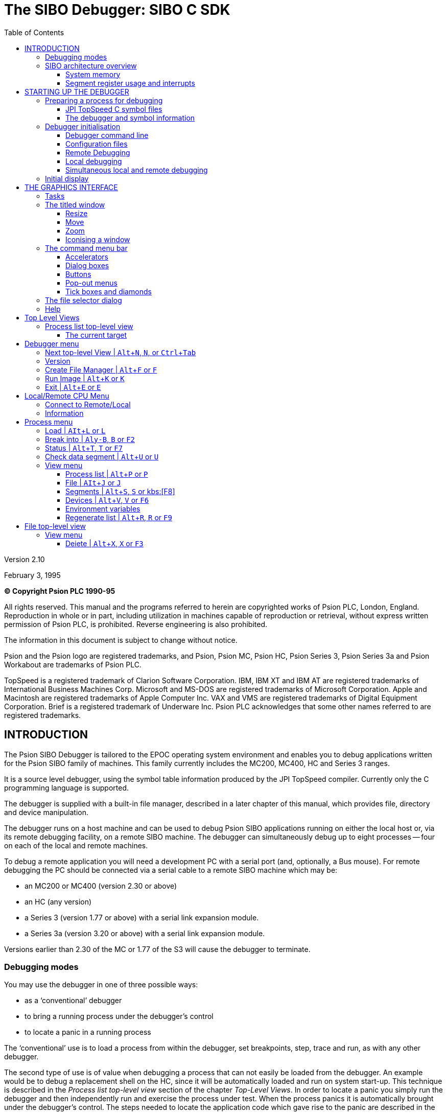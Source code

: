 = The SIBO Debugger: SIBO C SDK
:doctype: book
:toc:
:toclevels: 4
:experimental:

Version 2.10

February 3, 1995

*(C) Copyright Psion PLC 1990-95*

All rights reserved.
This manual and the programs referred to herein are copyrighted works of Psion PLC, London, England.
Reproduction in whole or in part, including utilization in machines capable of reproduction or retrieval, without express written permission of Psion PLC, is prohibited.
Reverse engineering is also prohibited.

The information in this document is subject to change without notice.

Psion and the Psion logo are registered trademarks, and Psion, Psion MC, Psion HC, Psion Series 3, Psion Series 3a and Psion Workabout are trademarks of Psion PLC.

TopSpeed is a registered trademark of Clarion Software Corporation.
IBM, IBM XT and IBM AT are registered trademarks of International Business Machines Corp.
Microsoft and MS-DOS are registered trademarks of Microsoft Corporation.
Apple and Macintosh are registered trademarks of Apple Computer Inc.
VAX and VMS are registered trademarks of Digital Equipment Corporation.
Brief is a registered trademark of Underware Inc.
Psion PLC acknowledges that some other names referred to are registered trademarks.

== INTRODUCTION

The Psion SIBO Debugger is tailored to the EPOC operating system environment and enables you to debug applications written for the Psion SIBO family of machines.
This family currently includes the MC200, MC400, HC and Series 3 ranges.

It is a source level debugger, using the symbol table information produced by the JPI TopSpeed compiler.
Currently only the C programming language is supported.

The debugger is supplied with a built-in file manager, described in a later chapter of this manual, which provides file, directory and device manipulation.

The debugger runs on a host machine and can be used to debug Psion SIBO applications running on either the local host or, via its remote debugging facility, on a remote SIBO machine.
The debugger can simultaneously debug up to eight processes -- four on each of the local and remote machines.

To debug a remote application you will need a development PC with a serial port (and, optionally, a Bus mouse).
For remote debugging the PC should be connected via a serial cable to a remote SIBO machine which may be:

* an MC200 or MC400 (version 2.30 or above)
* an HC (any version)
* a Series 3 (version 1.77 or above) with a serial link expansion module.
* a Series 3a (version 3.20 or above) with a serial link expansion module.

Versions earlier than 2.30 of the MC or 1.77 of the S3 will cause the debugger to terminate.

=== Debugging modes

You may use the debugger in one of three possible ways:

* as a ‘conventional’ debugger
* to bring a running process under the debugger's control
* to locate a panic in a running process

The ‘conventional’ use is to load a process from within the debugger, set breakpoints, step, trace and run, as with any other debugger.

The second type of use is of value when debugging a process that can not easily be loaded from the debugger.
An example would be to debug a replacement shell on the HC, since it will be automatically loaded and run on system start-up.
This technique is described in the _Process list top-level view_ section of the chapter _Top-Level Views_.
In order to locate a panic you simply run the debugger and then independently run and exercise the process under test.
When the process panics it is automatically brought under the debugger’s control.
The steps needed to locate the application code which gave rise to the panic are described in the _Stack view_ section of the _Process Window_ chapter.

=== SIBO architecture overview

This section gives a brief overview of the relevant aspects of the SIBO programming environment.
It should be read in conjunction with the _Memory Allocation_ chapter in the _PLIB Reference_ manual.

==== System memory

The EPOC operating system manages all the memory within a machine.
The sections of memory that the debugger is primarily concerned with are the allocated memory segments -- contiguous regions of memory that contain 'live' information, either code or data.

The EPOC operating system maintains within its data space an allocated memory segment table.
This table has room for 96 entries, each of which contains:

* a physical 8086 segment register address of the start of the segment
* an access count
* a unique segment name

The position of such an entry within the table is known as the segment handle for the relevant allocated memory segment.

Memory segments are dynamic in size; they may grow or shrink depending on the amount of memory actually being used within the segment.
Although a memory segment that contains code will not, in general, change size, one containing data, particularly an application process data segment, is quite likely to change size.
The debugger takes account of this and any views on data segments are resized appropriately.

Each memory segment has an access count that indicates how many times the segment has been 'opened'.
Only when the access count is reduced to zero will the memory segment be freed.
This mechanism allows code sharing, where multiple processes of the same application share a single segment containing the application code.
The debugger understands this principle and breakpoints are associated with a particular process, rather than with the code segment itself.

As part of its memory management system, EPOC may move allocated memory segments.
This ensures that, as memory segments are allocated, freed or changed in size, the pool of free system memory exists as a single contiguous region.
The physical address of an allocated memory segment may therefore change over time, but the segment handle within the segment table will always remain constant.

The debugger automatically tracks the movement of memory segments.
It does not display the segment registers or the absolute segment address since these values do not have much meaning; they may change at any time.
The debugger handles segments symbolically by the name of the segment, but places no significance on the segment name.
It can not, for example, determine the nature of a segment’s contents from its name.

==== Segment register usage and interrupts

Although memory segments move, the majority of programmers need not concern themselves with this.
Only machine code programmers who want to manipulate the 8086 segment registers need read the remainder of this section.

Many EPOC system services, including memory segment movement, are performed under interrupt control.

If a segment register is used to point at or within a memory segment the operating system will modify the segment register correctly when memory moves.
If a segment register is to be modified the programmer should ensure that interrupts are disabled during the modification.
Interrupts should be enabled as soon as the segment register content has been modified.

Conversely, if a segment register is to be used as a scratch register then interrupts should remain off for the duration of such usage, since the operating system will modify all segment registers when it moves memory.

If an application calls an operating system service that causes the process to wait on a semaphore, the DS and ES segment registers must contain the segment address of the calling process data segment.
Such services are `p_read`, `p_write`, `p_seek`, `p_close`, `p_iow` and `p_msendreceivew`.

An application should, if possible, avoid disabling interrupts.
If it is necessary to disable interrupts, they should be disabled for as short a time as possible.
Leaving interrupts disabled for more than 1 millisecond will, at the very least, cause significant degradation to system performance.

If the application leaves interrupts disabled for more than about one second, a watchdog NMI (non maskable interrupt) will occur and the operating system will terminate the process that has interrupts disabled.

== STARTING UP THE DEBUGGER

=== Preparing a process for debugging

In order for the debugger to provide source level debugging you must build the application in such a way that the appropriate symbol files are generated.

The debugger looks for a `.map` file, a `.sym` file and a number of `.dbd` files.
A `.dbd` file is created by the JPI compiler during the compilation of a source module and has the same file name as the source module file.

The `.map` file is generated while linking the application and has the same name as the `.img` file.
It is used, primarily, to obtain symbolic information for library routines.

The `.sym` file is created by the `EMAKE` utility program (provided there is symbolic information to write out) at the same time as it creates the `.img` file.
It has the same file name as the `.img` file and contains all the information required to load the `.dbd` files.

Each source module linked to produce the `.img` file requires a `.dbd` file to describe its contents for symbolic debugging.
The debugger does not require a `.dbd` file for every module (or, in fact, for any module) but it will not be able to present source level debugging for any module that does not have a corresponding `.dbd` file.

==== JPI TopSpeed C symbol files

To allow the compiler to generate source level symbolic information (`.dbd` files) the VID debug pragma should be set to either min or full.
This can be done either within the JPI project system or within the `.pr` files.
A `.pr` file should, for example, contain the line:

 #pragma debug(vd=>full)

or

 #pragma debug(vid=>min)

There is further information on this topic in the _Building an Application_ chapter of the _General Programming_ manual.
It should be noted that the JPI compiler generates different code for each level of the VID pragma.
The more debugging information generated, the more actual executable code is produced.
This has an unfortunate side effect in that bugs may come and go, depending on the state of the VID pragma.

If a bug disappears when the module is compiled with debug information on then the bug is likely to be concerned with register corruption.

If a bug only appears when the module is compiled with debug information on then the bug is likely to be concerned with stack memory overwrites.

The debugger will check the date of each of the `.dbd` files it attempts to load against that of the image file containing the process to be debugged.
If the `.dbd` file has a later date it will not be loaded.

The VID debug pragma must also be set to min or full while linking the application in order for the `.sym` file to be created.

The JPI environment shipped with this version of the debugger has the optimise for speed pragma set to off.
It should always be set to off when building an application that is to be debugged.
Arguably, since turning this pragma on produces larger (although marginally faster) code, it should always be set to off, since the code size is of great importance for SIBO machines.

==== The debugger and symbol information

The debugger maintains symbol information on a per memory segment basis.

When a process is loaded the operating system typically creates two segments, a code segment and a data segment.
The debugger knows which segments these are from the process table entry for the loaded process and attempts to load symbol information for each of the newly created segments.

The symbol information for each segment is totally independent of any other information.
This allows the debugger to perform symbol information sharing if, for example, multiple processes of the same application are being debugged.

A process may execute code in many different segments.
When process execution stops within a segment the debugger will automatically attempt to load the symbol information for that segment, provided it is not already loaded.
The debugger uses the segment name to infer the name of the `.sym` file that, in turn, contains the information required to load the `.dbd` files.

The debugger loads the source level symbol information into memory segments on the local machine.
All memory segments are required to have a unique name.
The debugger uses segment names beginning with at least a two character sequence of any one of `YC`, `YD`, `ZC`, `ZD` and `ZS` for different parts and types of symbol information.
A view of the segment table of the local machine will show these segments.

=== Debugger initialisation

On start up the debugger determines the type of screen the PC has, and loads an appropriate screen driver.
The debugger supports VGA and Hercules screens.

Once initialised, the debugger reads its command line and configuration files and interprets them as follows:

==== Debugger command line

The debugger takes a command line of the following format:

 sdbg [flags] [process name [process command line]]

The optional flags are:

[cols="1,5"]
|===
|`-L`
|to specify local debugging

|`-P__n__`
|to specify the serial port to use, `__n__` takes the value 1 or 2 for COM1 or COM2

|`-B__n__`
|to specify the baud rate to run at.
MC200/400 machines can run at 19200 baud, the HC and Series3 machines at 9600 baud and the Series 3a machine at 19200 baud.
|===

If no flags are specified the debugger will run a remote debugging session.
Unless an `mclink.trm` file exists (in which case this file determines the port and baud rate) connection will be via COM1 at 9600 baud.

Once a connection with the remote machine has been established the debugger will automatically load any process whose name is included in the command line.

The process command line, if present, is passed to the loaded process when it is run.

Note that the contents of the debugger command line are converted to upper case.
If the process name or the process command line need to contain lower case characters you should load the process from within the debugger, rather than by means of the debugger command line.

Examples:

 sdbg -l

starts up the debugger to debug processes on the local machine, without loading any image file.

 sdbg -l print.img

will load the (local) image file `print.img` to run on the local machine.

[source,console]
----
sdbg -p2 -b19200 print.ing “This is a remote print”
----

will load the (local) image file to run on a remote machine that is connected to COM2, running at 19200 baud.
The command line “THIS IS A REMOTE PRINT” is passed to the loaded process.

----
sdbg rem::m:\test.img “rem::a:\testfile.doc”
----

will load the image file `test.img` from the remote machine’s M:\ directory to run on the remote machine, connected to COM1, running at 9600 baud.
Note that a file path passed in the process command line is interpreted by (and hence relative to) the remote process.
In the above example the file `TESTFILE.DOC` is expected to be found on drive A of the _local_ machine.

The process command line may contain any mixture of quoted strings and single byte numeric values, separated by commas.
The required content depends on both the particular process and the SIBO machine on which the process is to run.
Command line requirements, if any, are described in the appropriate programming guide (see, for example, the _Communicating with the System Screen_ chapter of the _Series 3 Programming Guide_).

==== Configuration files

A debugger configuration file is a text file, with name `sdbg.cfg`.
Each line starts with a keyword, possibly followed by one or more values.
An exclamation mark (!) indicates a comment; following text in that line is ignored.

On start-up the debugger will look for and read two configuration files, the first from the directory in which the debugger `sdbg.exe` exists and
the second from the current directory.
Typically, the first of these configuration files would contain system-wide keyword definitions and the second would contain application-specific definitions.

The following keywords are recognised:

[cols="1,3"]
|===
|`INITIAL_IP`
|specifies the symbolic address to which a loaded process should run before the debugging cycle starts.
If the symbolic address cannot be found then the debugging cycle begins with the process start up code.
If more than one `INITIAL_IP` is defined, then the last definition is taken.

|`SOURCE_PATH`
|specifies a path, in addition to the current directory, which the debugger will search to find the `.map`, `.dbd`, `.sym` and source files required for source level debugging.
All paths must be fully specified paths, rather than relative paths.
The `SOURCE_PATH` definitions are cumulative, with paths being searched in the order in which they are defined.
Putting the most common path first will speed up searching for symbol and source files.

|`BREAKPOINT`
|specifies a symbolic address for an initial breakpoint to be applied to a process.
The definition is ignored if the symbolic address can not be found.
The `BREAKPOINT` definitions are cumulative.

|`F1` to `F10`
|specify the assignment of the function keys kbd:[F1] to kbd:[F10] to accelerator key presses.
If more than one function key is defined, then the last definition is taken.

|`TAB_WIDTH`
|specifies the number of character spaces a tab character represents in the display of a source file.
If more than one `TAB_WIDTH` is defined, then the last definition is taken.

|`BEEP_OFF`
|disables the beep which accompanies a transiently displayed error message.

|`NO_COMMAND_LINE`
|specifies a null process command line, disabling the prompt for an initial command line when a process is loaded from the Load option in the target view’s Process menu.
|===

You may specify more than one value in each `BREAKPOINT` or `SOURCE_PATH` command, provided that successive values are separated by commas as in the following example:

....
SOURCE_PATH = c:\sibosdk\hwdemo\,d:\dirname\
BREAKPOINT = p_panic,p_notifyerr
....

Note that spaces are not allowed within such comma-delimited lists.

The debugger is supplied with a default configuration file which is placed in the same directory as `sdbg.exe` by the installation process.
The following is a commented version of the content of this file.

----
! Sample configuration file for the Debugger

! Specifies the paths, in addition to the current directory,
! to search for source, .MAP, .DBD and .SYM files
! (example lines, commented out)
! SOURCE PATHc:\sibosdk\hudemo\ I note the terminating '\'
! SOURCE PATH=d:\dirname\

! Pass zero-length command line to load and run commands
! (example line, commented out)
! NO_COMMAND_LINE

! Turns off the beep that normalLy accompanies the temporary
! display of an error message
! (example line, commented out)
! BEEP_OFF

! Specifies the tab stop width used when displaying source code
TAB_WIDTH=4

! Specifies breakpoints to set up
BREAKPOINT p_panic

! Specifies where the debugger witt run the process to before it
! reports the loading of the process is complete.
INITIAL_IP=main

! Specifies the assignment of accelerators to function keys
! F1 to F10 may be assigned
F2=B    ! set a Break point at the current line of code
F3=X    ! delete the current foreground view
F4=H    ! run to the highlighted position
F5=M    ! view a source module
F6=V    ! view the highlighted variabte
F7=T    ! trace one instruction
F8=S    ! step one instruction
F9=R    ! run
F10=G   ! go to address
----

Note that the function key assignment descriptions given above apply only to menu items in the process window view.
If a different type of view is foreground then the accelerators will, in general, invoke a different set of menu items from the current menu.

==== Remote Debugging

Subject to available memory, you may simultaneously debug up to four processes on a remote machine.

Since the debugger communicates with the remote machine via a channel of the Link process, you must run the Link application on the remote machine before debugging a remote process.
It is also advisable to disable auto switch-off.

* on a Series 3 set the btn:[Remote link] option in the Special menu of the System application to _On_.
Select Options in the Special menu of the System application and set Auto switch off to No.
(It is also advisable to set the Update lists item in Options to System button.)
* on a Series 3a set the Remote link option in the Special menu of the System application to On.
Select the Auto switch off item in the *Control* menu of the System application and set Auto switch off to No.
(It is also advisable to set Update lists in the Set preferences item in the Special menu to System button.)
* on an HC enter ‘auto -1’ and then run the Link application from the system command line.
* on an MC200 or MC400 select and run the Link application icon in the System display.
Select the Auto Switch Off option in the *Options* menu and tick the btn:[Always On] check box.

It is recommended that the remote machine is connected to a mains power supply since communications hardware is quite power-hungry and will drain the batteries quite quickly.

The debugger communicates with the remote machine via a process called `SYS$STUB`.
If no such process is available on the remote machine, or the version that is available is out of date, the debugger will automatically copy a new version of `sys$stub.img` to the remote machine.
The copy is made from the directory containing `sdbg.exe` (a `sys$stub.img` is placed there during installation) to the default drive of the Link application process (typically M:\).
Because of the need to copy this file, the first invocation of the debugger will take longer to start up than subsequent invocations.

Once a connection between the debugger and the `SYSSSTUB` process has been established, all commands are identical to the local debugging configuration.

==== Local debugging

Subject to available memory, you may simultaneously debug up to four processes on the local machine.

Debugging locally is much faster since the communications overhead is greatly reduced compared with remote debugging.
(Although minimised, the communications overhead is the dominant factor in any of the debugger commands.)

In principle, any process can be debugged locally.
CLIB programs, whose user interface consists only of console I/O function calls, can be debugged locally quite successfully.
Bear in mind, however, that the screen size of different target machines varies.
It is strongly recommended that the application be run on the target machine before being released.
The default screen size for a CLIB application can be varied by setting the `_DefScreenRect` data structure as appropriate for the target machine.

The user interface libraries and the graphics window servers on the MC200/400, HC, Series 3 and Series 3a differ from each other.
Applications which use these user interface components thus need to be debugged on the appropriate machine.
If an application is designed with separate user interface dependent and user interface independent sections, all user interface independent code can be debugged locally.

==== Simultaneous local and remote debugging

Subject to available memory, you may simultaneously debug up to four processes on the local machine, together with up to a further four processes on the remote machine.

This is particularly useful, for example, in order to debug client-server applications that communicate via a Link channel.

If you wish to debug both local and remote processes you may start the debugger for either local or remote debugging, subsequently making a connection to the other machine, as described later.
You have more direct control over the serial port and baud rate if you start up the debugger for remote debugging.

=== Initial display

A single process list view is created when the debugger is started up.
This will contain a list of the processes on either the remote or the local machine, depending on whether the debugger was started up for remote or local debugging.

If the debugger command line included the path of an image file then this process will be loaded and run, up to the position specified by the `INITIAL_IP` command in the configuration file.
If the keyword `NO_COMMAND_LINE` does not appear in either configuration file, and if you did not include a process command line in the debugger command line, you will be prompted for a process command line (just press kbd:[Enter] if you do not need to pass a command line to the process).

A process window is created to display a debugging view of this process.
It will appear in front of the process list view.

== THE GRAPHICS INTERFACE

This chapter briefly describes the graphics interface used by the debugger and the included file manager.

Apart from a few keypress variants, it is similar to that used on the MC200 and MC400 machines.
If you are familiar with either of these you will probably not need to make more than an occasional reference to this chapter.

==== Tasks

A running application, or task, is presented within a titled window, with an accompanying command menu bar.
The debugger itself uses a number of titled windows, many of which may be visible at the same time, to present various aspects of the debugging process.

A task may be controlled by means of either a mouse or keypresses.

If more than one task is running (that is, if you are using both the debugger and the file manager) you are interacting with only one of them at any given time.
This is the foreground task -- indicated by the highlight in its title bar.

You can switch from one task to another either by clicking on the task (hold down the kbd:[Alt] key, if you do not want the click to be received by the task itself) or by pressing the kbd:[Insert] key to cycle round the tasks.

=== The titled window

A titled window is a rectangular region of the screen, surrounded by a border.
The title bar, across the top of the window, contains textual information and three controls to change the size, shape and position of the window.

Moving the mouse pointer into any of these three control areas causes the pointer to be replaced by an appropriate icon.

==== Resize

The resize control is at the left-hand end of the title bar.
Click in this region, or press kbd:[Alt+[], to activate the resize control.
Resize triangles appear on the corners and sides of the window.

With a mouse, you may drag any of these arrows to change the size of the window, or drag in the central area to change the window’s position.

Pressing one of the four cursor keys moves the window, and holding down the kbd:[Shift] key while pressing a cursor key changes the size of the window (holding down the kbd:[Ctrl] key speeds up these processes).

When the window outline is as you want it, press the kbd:[Enter] key.
The triangles disappear and the window takes the new shape.
Or press kbd:[Esc] to cancel the resize.

==== Move

The move control occupies the central region of the title bar.
Dragging in this region changes the window’s position.

To move the window by means of keypresses, use the window movement keys as described for the resize control.

==== Zoom

The zoom control occupies the right-hand end of the title bar.

Click in this region, or press kbd:[ALT+\]], to switch the window between its current size and its maximum size.

(If these two sizes are the same, the zoom control will have no apparent effect.)
Repeating the process will reverse the change.

==== Iconising a window

The rectangular control at the left of the command menu bar is the iconising control.
This control is disabled for the debugger itself, but is available in the file manager.

Click on this control, or press kbd:[Alt+Esc], to shrink the application window to its iconised form.
This is useful to clear a cluttered screen, without having to exit the application.

Double click on the icon, or bring the icon to the foreground (with the kbd:[Insert] key) and press kbd:[Enter], to restore the application window, ready to resume work.

=== The command menu bar

Command menu bars may contain two kinds of controls, rectangular buttons and angled menus.
Select one of these by clicking on it, or by holding down the ALT key and pressing one of the number keys along the top row of the keyboard.
The buttons and menus are numbered from left to right (not counting the iconise control) for example, pressing kbd:[Alt+3] in the debugger’s process list top-level view will select the Process menu.

A button represents a single command option; selecting one has the immediate effect of executing the corresponding command.
Selecting a menu displays a menu list.

When a menu list is displayed, the kbd:[LEFT] and kbd:[RIGHT] cursor keys will switch to neighbouring menu lists.
Select an item within the list by clicking on it, or by using the kbd:[UP] and kbd:[DOWN] cursor keys to move the highlight to the required item and pressing kbd:[Enter].

Press kbd:[Esc] to cancel a menu selection or move the mouse pointer away from the menu list and click.

There are 3 kinds of menu item, which behave in different ways when you click on them:

* items which lead to a dialog box, needing or providing further information; these items are indicated by ... after the descriptive text
* items which cause something to happen immediately, shown as just descriptive text
* items which are crossed out since they are not available to you at present

==== Accelerators

Many commands have a keyboard short-cut (or accelerator) to select them without first having to display the menu list.
These accelerators are shown on the right hand side of the menu lists.

In the Debugger the commands that have accelerators may be selected by holding down the kbd:[Alt] key and pressing the letter, or just by pressing the letter.
For example, the Create File Manager command, which starts up the built-in File Manager, may be selected by pressing kbd:[Alt+F] or, more simply, by pressing kbd:[F].
Note that, in contrast, the accelerators in the File Manager itself may only be accessed by an kbd:[Alt]+keypress combination.

Remember that some of the debugger accelerator keys may be assigned to the function keys kbd:[F1]-kbd:[F1O] in the configuration file.

==== Dialog boxes

Dialog boxes contain a number of items, or controls, of varying types.
Click on a control to select it, or press the kbd:[TAB] key to move the highlight onto the next control within the dialog box: press kbd:[Shift+Tab] to move back to the previous one.

==== Buttons

A button is selected by clicking it, or by moving the highlight to it and pressing kbd:[Enter].

Most dialog boxes contain two special exit buttons, labelled btn:[CANCEL] and btn:[ENTER].
The btn:[ENTER] button, selected by pressing kbd:[Enter], confirms the current set of choices and exits the dialog.
The btn:[EXIT] button, selected by pressing kbd:[Esc], aborts the dialog, ignoring any changes that may have been made.

==== Pop-out menus

Click on a menu, or move the highlight to it and press the kbd:[SPACEBAR] to display its contents.
Click on the desired item, or move the highlight with the up and down cursor keys and press kbd:[Enter] to select an item.

==== Tick boxes and diamonds

A tick box offers a Yes/No choice.
You set a tick to indicate that you want that option.

Diamonds offer a set of choices which are mutually exclusive -- you can choose one and only one.

In either type, click on an item to set or clear it.
Alternatively, press kbd:[Tab] until the item you want is highlighted.
Then press the kbd:[SPACEBAR] to tick/untick its box or to shade its diamond.

=== The file selector dialog

The file selector dialog is a good example of a dialog box in that it incorporates most of the elements discussed earlier.

A detailed description of this dialog is included here because it is used in many places in the debugger.
For example, in the process list top-level view, selecting the File item in the View menu starts a file
selector dialog.

You use the file selector from within an application whenever you want to save, open or create a file.

There are several ways of selecting a file with this dialog box:

* if you know the name of the file and exactly where it is located, you can type the full file name into the Selected file edit box.
* use the pointer or keyboard short-cuts to highlight a directory in the left-hand list box and display its contents (file names and directory names) in the right-hand list, then either select a file name from this list, or type a new name into the Selected file edit box.
* edit the drive, directory and wildcard specification in the Current Directory box (you can use the Extensions pop-out list in just the same way as in the file manager).
Then press kbd:[TAB] or kbd:[ENTER] to see the contents of the directory you want, then select a file name from the list or type a new one into the *Selected File* edit box.
* If you don’t specify an extension for your selected file, then the one in the Current Directory box is added automatically.
If you really don’t want an extension for your file, then type a dot after the name.

Use kbd:[Tab] to move around within the file selector dialog.
kbd:[Alt+Space] moves to the Current Directory edit box and kbd:[Alt+Down Arrow] selects the Extensions pop-out list.
The three buttons that change directories are selected as follows:

[cols="1,3"]
|===
|kbd:[Alt+Right Arrow]
|DESCEND

|kbd:[Alt+Left Arrow]
|ASCEND

|kbd:[Alt+Up Arrow]
|DEVICES
|===

These keyboard short-cuts are the same as for the file manager, described in a later chapter.

Selecting ASCEND removes the last directory level from the current directory display box and updates both the left and right hand list boxes.

Selecting DESCEND adds the directory level currently highlighted in the left hand list box to the current directory display box and then updates both the left and right hand list boxes.

Selecting DEVICES displays the top level list of file-system/drives in the left hand list box and displays the contents of the highlighted ‘device’ in the right hand list box.

=== Help

Context sensitive help is supplied when the key combination kbd:[Ctrl+Alt+Tab] is pressed.
This displays a dialog box titled *HINTS* and contains two list boxes.
The right hand box displays a list of topics while the left hand box displays help information related to that topic.

To change the topic selected, simply use the kbd:[Up] or kbd:[Down] arrow keys to highlight a different topic.
The help information in the left hand box changes automatically.
The same effect can be achieved using a mouse by simply clicking on the desired topic.

Typically, help information includes various key press combinations and resulting actions.

The dialog can be terminated by pressing kbd:[ENTER] or kbd:[ESC] or, if using the mouse, by clicking on the btn:[EXIT] button.

== Top Level Views

The debugger presents the user with a number of independent windows, each with its own menu bar.
These are known as top-level views and provide views of a range of aspects of a target machine.

The following types of top-level view are available:

[cols="1h,3"]
|===
|Process list
|a list of all processes running on a machine

|File
|a view of a particular file (assumed to be text)

|Segments
|a list of all existing segments on a machine

|Devices
|a list of all existing devices on a machine

|Environment variables
|a list of all environment variables on a machine

|Process window
|the main debugging view of a single process
|===

Each of these, with the exception of the process window, is described more fully in the following sections.
The process window is described in a separate chapter.

You may bring a particular top-level view and its corresponding menu bar to the front by clicking on it with a mouse.
Alternatively you can press kbd:[Ctrl+Tab] or use the btn:[Next] top-level view option, with accelerator kbd:[Alt+N] (and which, depending upon the front top-level view, is in either the Debugger menu or the Process menu) to cycle through the views.

Various commands have the effect of creating a new top-level view or bringing one of the top-level views to the front.

In addition to commands whose action is specific to a particular top-level view, many commands are, for convenience, replicated in the menu bars of several views.
To avoid undue duplication, these common commands are described once, in the documentation of the first view in which they appear.

If shown, the function key assignment for a command is that made in the default configuration file, described in an earlier chapter of this manual.

=== Process list top-level view

You may have up to two process list views, one for the local machine and one for any connected remote machine.
The title bar of the view informs the user of the machine to which it relates.

A process list view presents the user with a list of processes on either the local or the remote machine.
The list is a snapshot of the relevant machine at the time the list is built.
The list can be updated at any time by selecting menu:View[Regenerate list].

A process can be selected from the list by moving the highlight.
Various operations can be performed on the selected process.

==== The current target

The machine on which a process that is being debugged is running is known as the target machine.
There are therefore two target machines when the user is simultaneously debugging processes on both the local and remote machines.

At any one time the user is interacting with one particular process.
The machine on which this process is running is known as the current target.

When many top-level views exist, it may not always be obvious which machine is the current target.
Since all top-level views are derived (that is, created either directly or indirectly) from a process list view, the process list view from which the current front window is derived always defines the current target.

For example, if the current top-level view is a file view it could be displaying a file from either machine.
If, however, it was created from the remote file list view, then the current target is the remote machine.

Selecting menu:View[Process] will always bring the process list view of the current target to the front.

== Debugger menu

==== Next top-level View | kbd:[Alt+N], kbd:[N], or kbd:[Ctrl+Tab]

Cycle to the next top-level view.

==== Version

Display a copyright message, the debugger version number and the amount of free memory.

==== Create File Manager | kbd:[Alt+F] or kbd:[F]

Create and run an independent file manager application.
This enables you to copy, delete or otherwise manipulate files without having to exit the debugger.
It is particularly useful for copying files between the local and remote machines.

==== Run Image | kbd:[Alt+K] or kbd:[K]

Present a file selector to select and run an image file.
The resulting process runs on the current target machine.
For more detail on the dialog, see the section on the file selector dialog in _The Graphics Interface_ chapter.

==== Exit | kbd:[Alt+E] or kbd:[E]

Exit the debugger after requesting confirmation.

== Local/Remote CPU Menu

==== Connect to Remote/Local

Connect to either the remote or the local machine, depending on whether the current target is either the
local or remote machine respectively.

If the connection does not previously exist and is successfully made, an appropriate process list view is
created and brought to the front, setting the current target.

If the connection currently exists, the appropriate process list view is simply brought to the front, setting
the current target.

==== Information

Display the machine type and version information about the software components of the current target.

The software built into the ROM of a SIBO machine consists of the EPOC operating system, together with a number of independently built sections of code, many of which exist as separate processes.
The version of the software in a particular machine is characterised by the version number of the operating
system and of the ROM as a whole.

== Process menu

==== Load | kbd:[AIt+L] or kbd:[L]

Present a file selector to select an image file to load and run as a process on the current target, under
control of the debugger.

You are prompted for a process command line, unless the `NO_COMMAND_LINE` keyword appears in either
configuration file.
The process command line content is as discussed in the earlier description of the debugger command line.

The debugger checks the configuration files for any `BREAKPOINT` keywords.
For each one found it attempts to evaluate the symbolic address and, if successful, adds that address to the breakpoint table held for the process.

Execution halts at a temporary breakpoint placed at the address specified by any `INITIAL_IP` in a configuration file.
If no `INITIAL_IP` is specified, or if the specified address cannot be evaluated, no process code is executed and execution halts with the instruction pointer positioned at the process entry point.

Once execution has halted the debugger creates a process window.
It determines the initial display mode by checking to see if source code information is available for the code at the current instruction pointer address (looking in the current directory and in any paths specified in the configuration files).

If source code information is available the process window is set up to contain a single code view, showing source code at the current instruction pointer.
Otherwise the process window is tiled with an assembly language code view, a registers view, a stack view and a data view.

The debugger will automatically download a process to the remote machine if the selected image file is
on the local machine and the current target is the remote machine.
This can take a significant length of time.
Copying the file to the remote machine, for example by using the built-in file manager, will speed up the process, but has the disadvantage that the file must be recopied each time it is changed.

If the process takes a significant length of time to reach the `INITIAL_IP` address, the debugger will present a special top-level view allowing the user to un-load the process, re-load the process, exit the debugging session or set other breakpoints in the process.
Early versions of the operating system do not permit the setting of other breakpoints in this situation, lithe version of the operating system on the target machine does not support this option then the debugger will report an error.

==== Break into | kbd:[Aly-B], kbd:[B] or kbd:[F2]

This command brings a running process under the control of the debugger.
This is done by allowing the user to set breakpoints in a process at a point that the process will hit in the future, probably in response to some user input.

Select a debuggable (for example, not in the ROM -- the debugger cannot set breakpoints in hardware!) running process in the process list menu and select the Break into option.
This brings up a special version of a process window with a modified command menu, displaying the code of the selected process.
Note that, at this stage, the process is still running.

Select one or more breakpoint addresses, of which at least one should be at a point in the code that the
process will hit at some future time.
These breakpoints are stored but have not, as yet, been applied to the code.

Use the _Apply breakpoints_ option in the _Process_ menu to apply the breakpoints to the code.
When the process hits one of these breakpoints it is brought under control of the debugger and the process window reverts to its normal menu.

This mechanism allows multi-process applications to be debugged without any special code being required in the process that launches other processes.

As a typical example, a parent process is debugged to the point where it calls `p_execc` to load another process.
If this is successful, regenerate the process list so that it includes the loaded process.
This process will be in the suspended state, awaiting the parent process to resume it by calling `p_presume`.
Before allowing the parent to call `p_presume`, select the loaded process from the process list and use the Break into option.
Since execution of the loaded process has not yet started, main is a suitable position at which to apply a breakpoint.

==== Status | kbd:[Alt+T], kbd:[T] or kbd:[F7]

Display status information about the process highlighted in the process list.

==== Check data segment | kbd:[Alt+U] or kbd:[U]

Perform an integrity check on the heap space of the process highlighted in the process list.
A dialog shows the result of this check, together with information about stack usage by the process and segment size.

=== View menu

==== Process list | kbd:[Alt+P] or kbd:[P]
Bring the process list view for the current target to the front.
If a process list is already highlighted, then selecting this menu item does nothing.

==== File | kbd:[AIt+J] or kbd:[J]

Present a file selector dialog to choose a source file to display in a file view.
For more detail on this dialog, see _The Graphics Interface_.

==== Segments | kbd:[Alt+S], kbd:[S] or kbs:[F8]

Create and display a segment view for the current target.

If the segment view exists it is simply brought to the front.

==== Devices | kbd:[Alt+V], kbd:[V] or kbd:[F6]

Create and display a devices view for the current target.

If the devices view exists it is simply brought to the front.

==== Environment variables

Create and display an environment variable view for the current target.

If the environment variable view exists it is simply brought to the front.

==== Regenerate list | kbd:[Alt+R], kbd:[R] or kbd:[F9]

Regenerate the list of processes in the process list view of the current target.

== File top-level view
You may have up to two file views, one for the local machine and one for any connected remote machine.
The title bar of the view informs the user of the machine to which it relates.

A file view presents the user with a view of a source file.

This top-level view is created by selecting the file item in the view menu of a process list top-level view as discussed earlier.

=== View menu

==== Deiete | kbd:[Alt+X], kbd:[X] or kbd:[F3]

Delete the front top-level view.

